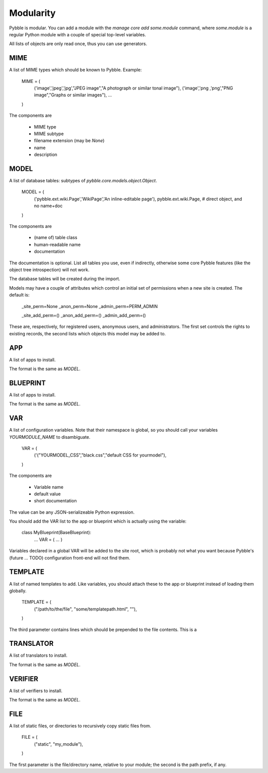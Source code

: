 Modularity
==========

Pybble is modular. You can add a module with the `manage core add
some.module` command, where `some.module` is a regular Python module with a
couple of special top-level variables.

All lists of objects are only read once, thus you can use generators.

MIME
----

A list of MIME types which should be known to Pybble.
Example:

    MIME = (
        ('image','jpeg','jpg',"JPEG image","A photograph or similar tonal image"),
        ('image','png ,'png',"PNG image","Graphs or similar images"),
        …
    )

The components are

    * MIME type
    * MIME subtype
    * filename extension (may be `None`)
    * name
    * description

MODEL
-----

A list of database tables: subtypes of `pybble.core.models.object.Object`.

    MODEL = (
        ('pybble.ext.wiki.Page','WikiPage','An inline-editable page'),
        pybble.ext.wiki.Page, # direct object, and no name+doc
    )

The components are

    * (name of) table class
    * human-readable name
    * documentation

The documentation is optional. List all tables you use, even if indirectly,
otherwise some core Pybble features (like the object tree introspection)
will not work.

The database tables will be created during the import.

Models may have a couple of attributes which control an initial set of
permissions when a new site is created. The default is:

    _site_perm=None
    _anon_perm=None
    _admin_perm=PERM_ADMIN

    _site_add_perm=()
    _anon_add_perm=()
    _admin_add_perm=()

These are, respectively, for registered users, anonymous users, and
administrators. The first set controls the rights to existing records, the
second lists which objects this model may be added to.

APP
---

A list of apps to install.

The format is the same as `MODEL`.

BLUEPRINT
---------

A list of apps to install.

The format is the same as `MODEL`.

VAR
---

A list of configuration variables. Note that their namespace is global, so
you should call your variables `YOURMODULE_NAME` to disambiguate.

    VAR = (
        ('("YOURMODEL_CSS","black.css","default CSS for yourmodel"),
    )

The components are

    * Variable name
    * default value
    * short documentation

The value can be any JSON-serializeable Python expression.

You should add the VAR list to the app or blueprint which is actually using
the variable:

    class MyBlueprint(BaseBlueprint):
        …
        VAR = ( … )

Variables declared in a global VAR will be added to the site root, which is
probably not what you want because Pybble's (future … TODO) configuration
front-end will not find them.

TEMPLATE
--------

A list of named templates to add. Like variables, you should attach these
to the app or blueprint instead of loading them globally.

    TEMPLATE = (
        ("/path/to/the/file", "some/templatepath.html", ""),
    )

The third parameter contains lines which should be prepended to the file
contents. This is a 

TRANSLATOR
----------

A list of translators to install.

The format is the same as `MODEL`.

VERIFIER
--------

A list of verifiers to install.

The format is the same as `MODEL`.

FILE
----

A list of static files, or directories to recursively copy static files from.

    FILE = (
        ("static", "my_module"),
    )

The first parameter is the file/directory name, relative to your module;
the second is the path prefix, if any.


